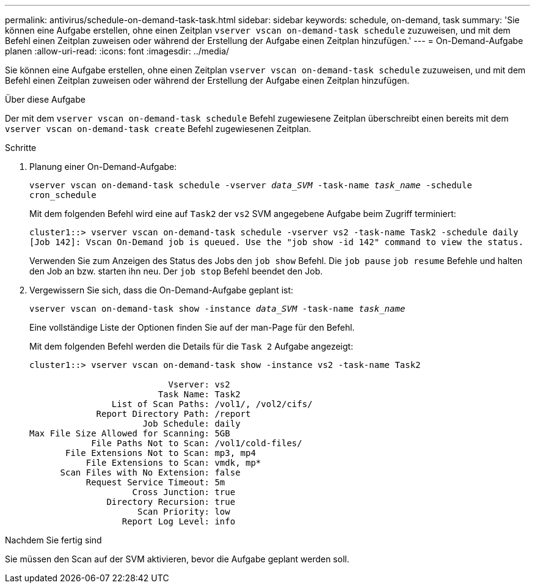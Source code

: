---
permalink: antivirus/schedule-on-demand-task-task.html 
sidebar: sidebar 
keywords: schedule, on-demand, task 
summary: 'Sie können eine Aufgabe erstellen, ohne einen Zeitplan `vserver vscan on-demand-task schedule` zuzuweisen, und mit dem Befehl einen Zeitplan zuweisen oder während der Erstellung der Aufgabe einen Zeitplan hinzufügen.' 
---
= On-Demand-Aufgabe planen
:allow-uri-read: 
:icons: font
:imagesdir: ../media/


[role="lead"]
Sie können eine Aufgabe erstellen, ohne einen Zeitplan `vserver vscan on-demand-task schedule` zuzuweisen, und mit dem Befehl einen Zeitplan zuweisen oder während der Erstellung der Aufgabe einen Zeitplan hinzufügen.

.Über diese Aufgabe
Der mit dem `vserver vscan on-demand-task schedule` Befehl zugewiesene Zeitplan überschreibt einen bereits mit dem `vserver vscan on-demand-task create` Befehl zugewiesenen Zeitplan.

.Schritte
. Planung einer On-Demand-Aufgabe:
+
`vserver vscan on-demand-task schedule -vserver _data_SVM_ -task-name _task_name_ -schedule cron_schedule`

+
Mit dem folgenden Befehl wird eine auf `Task2` der `vs2` SVM angegebene Aufgabe beim Zugriff terminiert:

+
[listing]
----
cluster1::> vserver vscan on-demand-task schedule -vserver vs2 -task-name Task2 -schedule daily
[Job 142]: Vscan On-Demand job is queued. Use the "job show -id 142" command to view the status.
----
+
Verwenden Sie zum Anzeigen des Status des Jobs den `job show` Befehl. Die `job pause` `job resume` Befehle und halten den Job an bzw. starten ihn neu. Der `job stop` Befehl beendet den Job.

. Vergewissern Sie sich, dass die On-Demand-Aufgabe geplant ist:
+
`vserver vscan on-demand-task show -instance _data_SVM_ -task-name _task_name_`

+
Eine vollständige Liste der Optionen finden Sie auf der man-Page für den Befehl.

+
Mit dem folgenden Befehl werden die Details für die `Task 2` Aufgabe angezeigt:

+
[listing]
----
cluster1::> vserver vscan on-demand-task show -instance vs2 -task-name Task2

                           Vserver: vs2
                         Task Name: Task2
                List of Scan Paths: /vol1/, /vol2/cifs/
             Report Directory Path: /report
                      Job Schedule: daily
Max File Size Allowed for Scanning: 5GB
            File Paths Not to Scan: /vol1/cold-files/
       File Extensions Not to Scan: mp3, mp4
           File Extensions to Scan: vmdk, mp*
      Scan Files with No Extension: false
           Request Service Timeout: 5m
                    Cross Junction: true
               Directory Recursion: true
                     Scan Priority: low
                  Report Log Level: info
----


.Nachdem Sie fertig sind
Sie müssen den Scan auf der SVM aktivieren, bevor die Aufgabe geplant werden soll.

